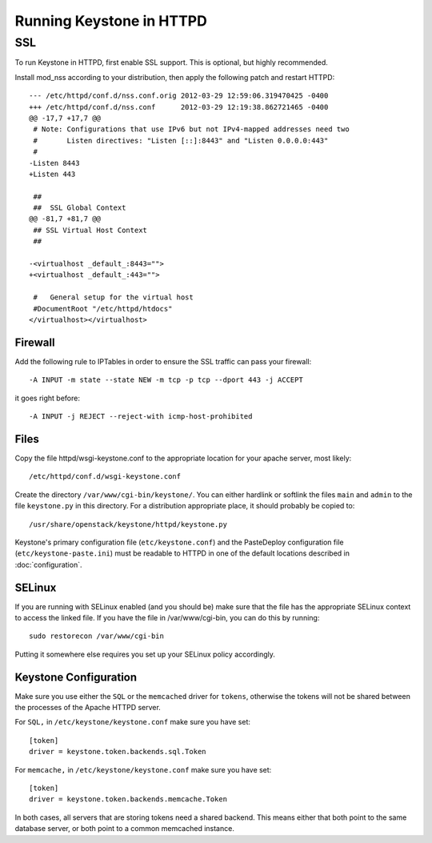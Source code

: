 
..
      Copyright 2011-2012 OpenStack Foundation
      All Rights Reserved.

      Licensed under the Apache License, Version 2.0 (the "License"); you may
      not use this file except in compliance with the License. You may obtain
      a copy of the License at

          http://www.apache.org/licenses/LICENSE-2.0

      Unless required by applicable law or agreed to in writing, software
      distributed under the License is distributed on an "AS IS" BASIS, WITHOUT
      WARRANTIES OR CONDITIONS OF ANY KIND, either express or implied. See the
      License for the specific language governing permissions and limitations
      under the License.

=========================
Running Keystone in HTTPD
=========================


SSL
===

To run Keystone in HTTPD, first enable SSL support.  This is optional,  but highly recommended.

Install mod_nss according to your distribution, then apply the following patch and restart HTTPD::

    --- /etc/httpd/conf.d/nss.conf.orig	2012-03-29 12:59:06.319470425 -0400
    +++ /etc/httpd/conf.d/nss.conf	2012-03-29 12:19:38.862721465 -0400
    @@ -17,7 +17,7 @@
     # Note: Configurations that use IPv6 but not IPv4-mapped addresses need two
     #       Listen directives: "Listen [::]:8443" and "Listen 0.0.0.0:443"
     #
    -Listen 8443
    +Listen 443

     ##
     ##  SSL Global Context
    @@ -81,7 +81,7 @@
     ## SSL Virtual Host Context
     ##

    -<virtualhost _default_:8443="">
    +<virtualhost _default_:443="">

     #   General setup for the virtual host
     #DocumentRoot "/etc/httpd/htdocs"
    </virtualhost></virtualhost>

Firewall
--------

Add the following rule to IPTables in order to ensure the SSL traffic can pass your firewall::

    -A INPUT -m state --state NEW -m tcp -p tcp --dport 443 -j ACCEPT

it goes right before::

    -A INPUT -j REJECT --reject-with icmp-host-prohibited

Files
-----

Copy the file httpd/wsgi-keystone.conf to the appropriate location for your apache server, most likely::

    /etc/httpd/conf.d/wsgi-keystone.conf

Create the directory ``/var/www/cgi-bin/keystone/``. You can either hardlink or softlink the files ``main`` and ``admin`` to the file ``keystone.py`` in this directory.  For a distribution appropriate place, it should probably be copied to::

    /usr/share/openstack/keystone/httpd/keystone.py

Keystone's primary configuration file (``etc/keystone.conf``) and the PasteDeploy
configuration file (``etc/keystone-paste.ini``) must be readable to HTTPD in
one of the default locations described in :doc:`configuration`.

SELinux
-------

If you are running with SELinux enabled (and you should be) make sure that the file has the appropriate SELinux context to access the linked file.  If you have the file in /var/www/cgi-bin,  you can do this by running::

    sudo restorecon /var/www/cgi-bin

Putting it somewhere else requires you set up your SELinux policy accordingly.

Keystone Configuration
----------------------

Make sure you use either the ``SQL`` or the ``memcached`` driver for ``tokens``, otherwise the tokens will not be shared between the processes of the Apache HTTPD server.

For ``SQL,`` in ``/etc/keystone/keystone.conf`` make sure you have set::

    [token]
    driver = keystone.token.backends.sql.Token

For ``memcache,`` in ``/etc/keystone/keystone.conf`` make sure you have set::

    [token]
    driver = keystone.token.backends.memcache.Token

In both cases,  all servers that are storing tokens need a shared backend.  This means either that both point
to the same database server, or both point to a common memcached instance.
